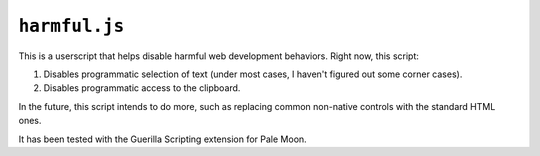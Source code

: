``harmful.js``
==============

This is a userscript that helps disable harmful web development behaviors.
Right now, this script:

1. Disables programmatic selection of text (under most cases, I haven't figured
   out some corner cases).
2. Disables programmatic access to the clipboard.

In the future, this script intends to do more, such as replacing common
non-native controls with the standard HTML ones.

It has been tested with the Guerilla Scripting extension for Pale Moon.

